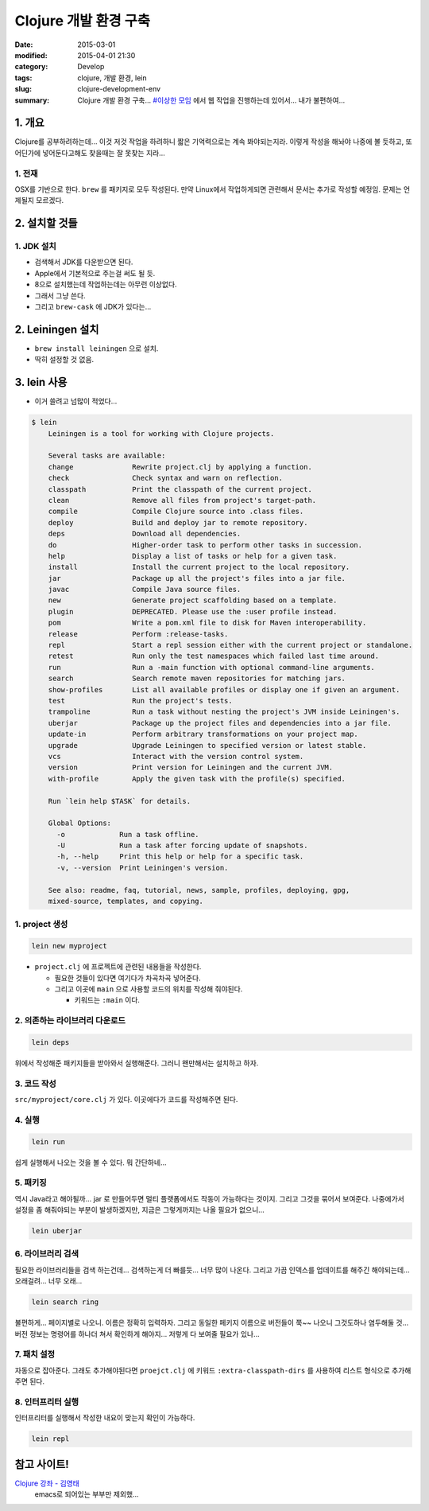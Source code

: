 Clojure 개발 환경 구축
=======================

:date: 2015-03-01
:modified: 2015-04-01 21:30
:category: Develop
:tags: clojure, 개발 환경, lein
:slug: clojure-development-env
:summary: Clojure 개발 환경 구축... `#이상한 모임`_ 에서 웹 작업을 진행하는데
          있어서... 내가 불편하여...

.. _#이상한 모임: https://www.facebook.com/weweirdmeetup


1. 개요
--------

Clojure를 공부하려하는데... 이것 저것 작업을 하려하니 짧은 기억력으로는 계속
봐야되는지라. 이렇게 작성을 해놔야 나중에 볼 듯하고, 또 어딘가에 넣어둔다고해도
찾을때는 잘 못찾는 지라...

1. 전재
~~~~~~~

OSX를 기반으로 한다. ``brew`` 를 패키지로 모두 작성된다. 만약 Linux에서
작업하게되면 관련해서 문서는 추가로 작성할 예정임. 문제는 언제될지 모르겠다.

2. 설치할 것들
---------------

1. JDK 설치
~~~~~~~~~~~~

* 검색해서 JDK를 다운받으면 된다.
* Apple에서 기본적으로 주는걸 써도 될 듯.
* 8으로 설치했는데 작업하는데는 아무런 이상없다.
* 그래서 그냥 쓴다.
* 그리고 ``brew-cask`` 에 JDK가 있다는...

2. Leiningen 설치
------------------

* ``brew install leiningen`` 으로 설치.
* 딱히 설정할 것 없음.

3. lein 사용
------------

* 이거 쓸려고 넘많이 적었다...

.. code:: bash

    $ lein
	Leiningen is a tool for working with Clojure projects.

	Several tasks are available:
	change              Rewrite project.clj by applying a function.
	check               Check syntax and warn on reflection.
	classpath           Print the classpath of the current project.
	clean               Remove all files from project's target-path.
	compile             Compile Clojure source into .class files.
	deploy              Build and deploy jar to remote repository.
	deps                Download all dependencies.
	do                  Higher-order task to perform other tasks in succession.
	help                Display a list of tasks or help for a given task.
	install             Install the current project to the local repository.
	jar                 Package up all the project's files into a jar file.
	javac               Compile Java source files.
	new                 Generate project scaffolding based on a template.
	plugin              DEPRECATED. Please use the :user profile instead.
	pom                 Write a pom.xml file to disk for Maven interoperability.
	release             Perform :release-tasks.
	repl                Start a repl session either with the current project or standalone.
	retest              Run only the test namespaces which failed last time around.
	run                 Run a -main function with optional command-line arguments.
	search              Search remote maven repositories for matching jars.
	show-profiles       List all available profiles or display one if given an argument.
	test                Run the project's tests.
	trampoline          Run a task without nesting the project's JVM inside Leiningen's.
	uberjar             Package up the project files and dependencies into a jar file.
	update-in           Perform arbitrary transformations on your project map.
	upgrade             Upgrade Leiningen to specified version or latest stable.
	vcs                 Interact with the version control system.
	version             Print version for Leiningen and the current JVM.
	with-profile        Apply the given task with the profile(s) specified.

	Run `lein help $TASK` for details.

	Global Options:
	  -o             Run a task offline.
	  -U             Run a task after forcing update of snapshots.
	  -h, --help     Print this help or help for a specific task.
	  -v, --version  Print Leiningen's version.

	See also: readme, faq, tutorial, news, sample, profiles, deploying, gpg,
	mixed-source, templates, and copying.
    

1. project 생성
~~~~~~~~~~~~~~~

.. code:: bash

   lein new myproject

* ``project.clj`` 에 프로젝트에 관련된 내용들을 작성한다.
  
  - 필요한 것들이 있다면 여기다가 차곡차곡 넣어준다.
  - 그리고 이곳에 ``main`` 으로 사용할 코드의 위치를 작성해 줘야된다.

    + 키워드는 ``:main`` 이다.


2. 의존하는 라이브러리 다운로드
~~~~~~~~~~~~~~~~~~~~~~~~~~~~~~~~

.. code:: bash

   lein deps

위에서 작성해준 패키지들을 받아와서 실행해준다. 그러니 왠만해서는 설치하고 하자.

3. 코드 작성
~~~~~~~~~~~~

``src/myproject/core.clj`` 가 있다. 이곳에다가 코드를 작성해주면 된다.


4. 실행
~~~~~~~~

.. code:: bash

   lein run

쉽게 실행해서 나오는 것을 볼 수 있다. 뭐 간단하네...


5. 패키징
~~~~~~~~~

역시 Java라고 해야될까... jar 로 만들어두면 멀티 플랫폼에서도 작동이 가능하다는 
것이지. 그리고 그것을 묶어서 보여준다. 나중에가서 설정을 좀 해줘야되는 부분이 
발생하겠지만, 지금은 그렇게까지는 나올 필요가 없으니...

.. code:: bash

   lein uberjar


6. 라이브러리 검색
~~~~~~~~~~~~~~~~~~

필요한 라이브러리들을 검색 하는건데... 검색하는게 더 빠를듯... 너무 많이
나온다. 그리고 가끔 인덱스를 업데이트를 해주긴 해야되는데... 오래걸려... 
너무 오래...

.. code:: bash

  lein search ring


불편하게... 페이지별로 나오니. 이름은 정확히 입력하자. 그리고 동일한 페키지
이름으로 버전들이 쭉~~ 나오니 그것도하나 염두해둘 것... 버전 정보는 명령어를
하나더 쳐서 확인하게 해야지... 저렇게 다 보여줄 필요가 있나...


7. 패치 설정
~~~~~~~~~~~~

자동으로 잡아준다. 그래도 추가해야된다면 ``proejct.clj`` 에 키워드
``:extra-classpath-dirs`` 를 사용하여 리스트 형식으로 추가해주면 된다.


8. 인터프리터 실행
~~~~~~~~~~~~~~~~~~

인터프리터를 실행해서 작성한 내요이 맞는지 확인이 가능하다.

.. code:: bash

   lein repl


참고 사이트!
-------------

`Clojure 강좌 - 김영태`_
    emacs로 되어있는 부부만 제외했...

.. _Clojure 강좌 - 김영태: http://english4u.kr/clojure-memo/index.html 
